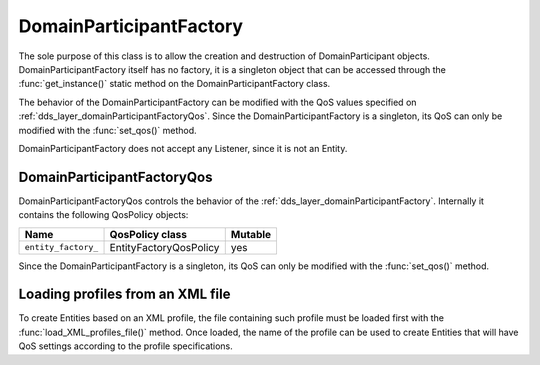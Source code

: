 .. _dds_layer_domainParticipantFactory:

DomainParticipantFactory
========================

The sole purpose of this class is to allow the creation and destruction of DomainParticipant objects.
DomainParticipantFactory itself has no factory, it is a singleton object that can be accessed
through the :func:`get_instance()` static method on the DomainParticipantFactory class.

The behavior of the DomainParticipantFactory can be modified with the QoS values
specified on :ref:`dds_layer_domainParticipantFactoryQos`.
Since the DomainParticipantFactory is a singleton, its QoS can only be modified with the :func:`set_qos()` method.

DomainParticipantFactory does not accept any Listener, since it is not an Entity.


.. _dds_layer_domainParticipantFactoryQos:

DomainParticipantFactoryQos
---------------------------

DomainParticipantFactoryQos controls the behavior of the :ref:`dds_layer_domainParticipantFactory`.
Internally it contains the following QosPolicy objects:

+-------------------------------+------------------------+----------+
| Name                          | QosPolicy class        | Mutable  |
+===============================+========================+==========+
| ``entity_factory_``           | EntityFactoryQosPolicy | yes      |
+-------------------------------+------------------------+----------+

Since the DomainParticipantFactory is a singleton, its QoS can only be modified with the
:func:`set_qos()` method.


.. _dds_layer_domainParticipantFactory_profiles:


.. _dds_layer_domainParticipantFactory_load_profiles:

Loading profiles from an XML file
---------------------------------

To create Entities based on an XML profile, the file containing such profile must be loaded first with the
:func:`load_XML_profiles_file()` method.
Once loaded, the name of the profile can be used to create Entities that will have QoS settings according to
the profile specifications.

